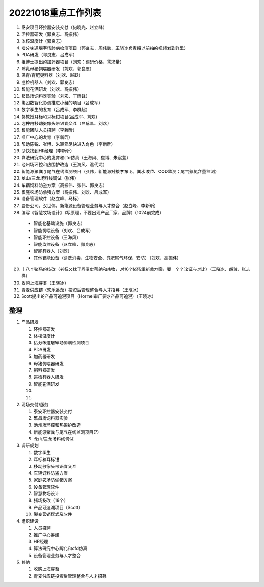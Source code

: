 20221018重点工作列表
====================

1. 泰安项目环控器安装交付（何晓光、赵立峰）
 
2. 环控器研发（郭良志、高振伟）
 
3. 体核温度计（郭良志）
 
4. 拾分味道屠宰场肺病检测项目（郭良志、周伟鹏，王晓冰负责把以前拍的视频发到群里）
 
5. PDA研发（郭良志、吕成军）
 
6. 祖博士提出的加药器项目（刘欢：调研价格、需求量）
 
7. 哺乳母猪饲喂器研发（刘欢、郭良志）
 
8. 保育/育肥粥料器（刘欢、赵跃）
 
9.  巡检机器人（刘欢、郭良志）
 
10. 智能花洒研发（刘欢、高振伟）
 
11. 繁昌场饲料器实验（刘欢、丁雨锋）
 
12. 集团数智化协调推进小组的项目（吕成军）
 
13. 数字孪生的发育（吕成军、李群超）
 
14. 莫教授耳标和耳标钳项目(吕成军、刘欢)
 
15. 选种用移动摄像头带语音交互（吕成军、刘欢）
 
16. 智能团队人员招聘（李新昕）
 
17. 推广中心的发育（李新昕）
 
18. 帮助陈锐、崔博、朱宸萱尽快进入角色（李新昕）
 
19. 尽快找到HR经理（李新昕）
 
20. 算法研究中心的发育和cfd仿真（王海风、崔博、朱宸萱）
 
21. 池州场环控和热围护改造（王海风、温代龙）
 
22. 新能源猪粪与尾气在线监测项目（张伟，新能源对接李东明。粪水液位、COD监测；尾气氨氮含量监测）
 
23. 龙山/三龙场料线调试（张伟）
 
24. 车辆饲料防盗方案（高振伟、张伟、郭良志）
 
25. 家庭农场防偷猪方案（高振伟、刘欢、吕成军）
 
26. 设备管理软件（赵立峰、马标）
 
27. 股份公司，汉世伟，新能源设备管理业务与人才整合（赵立峰、李新昕）
 
28. 编写《智慧牧场设计》（写原理，不要出现产品厂家、品牌）（1024前完成）

   - 智能化基础设施（郭良志）

   - 智能饲喂设备（刘欢、吕成军）

   - 智能环控设备（王海风）

   - 智能监控设备（赵立峰、郭良志）

   - 智能机器人（刘欢）

   - 其他智能设备（清洗消毒、生物安全、粪肥尾气环保、安防）（刘欢、高振伟）

29. 十八个猪场的技改（老板又找了丹麦史蒂纳和南牧，对18个猪场重新拿方案，要一个个论证与对比）（王晓冰、胡骏、张志祥）

30. 收购上海睿畜（王晓冰）

31. 青麦供应链（欢乐番茄）投资后管理整合与人才招募（王晓冰）

32. Scott提出的产品可追溯项目（Hormel审厂要求产品可追溯）（王晓冰）


----
整理
----

    
1. 产品研发

   1. 环控器研发

   2. 体核温度计

   3. 拾分味道屠宰场肺病检测项目

   4. PDA研发

   5. 加药器研发

   6. 母猪饲喂器研发

   7. 粥料器研发

   8. 巡检机器人研发

   9. 智能花洒研发

   10. 

   11. 

2. 现场交付/服务

   1. 泰安环控器安装交付

   2. 繁昌场饲料器实验

   3. 池州场环控和热围护改造

   4. 新能源猪粪与尾气在线监测项目(?)

   5. 龙山/三龙场料线调试

3. 调研规划

   1. 数字孪生

   #. 耳标和耳标钳

   #. 移动摄像头带语音交互

   #. 车辆饲料防盗方案

   #. 家庭农场防偷猪方案

   #. 设备管理软件

   #. 智慧牧场设计

   #. 猪场技改（18个）

   #. 产品可追溯项目（Scott）

   #. 裂变营销模式及软件

4. 组织建设

   1. 人员招聘

   2. 推广中心筹建

   3. HR经理

   4. 算法研究中心孵化和cfd仿真

   5. 设备管理业务与人才整合


5. 其他

   1. 收购上海睿畜

   2. 青麦供应链投资后管理整合与人才招募
      
